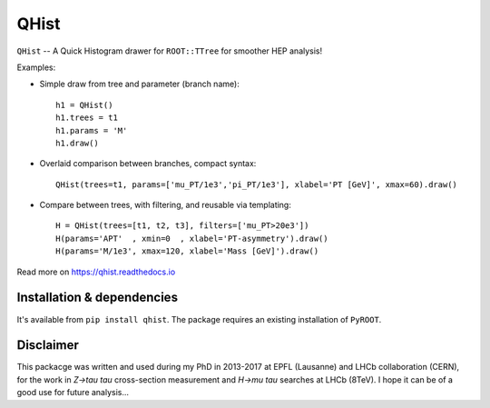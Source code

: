 =====
QHist
=====

.. image:: https://img.shields.io/pypi/v/qhist.svg
   :target: https://pypi.python.org/pypi/qhist
.. image:: https://gitlab.com/ckhurewa/qhist/badges/master/pipeline.svg
   :target: https://gitlab.com/ckhurewa/qhist/commits/master
.. image:: https://gitlab.com/ckhurewa/qhist/badges/master/coverage.svg
   :target: https://ckhurewa.gitlab.io/qhist
.. image:: https://img.shields.io/badge/License-GPL%20v3-blue.svg
   :target: https://www.gnu.org/licenses/gpl-3.0
.. image:: https://readthedocs.org/projects/qhist/badge/?version=latest
   :target: http://qhist.readthedocs.io/en/latest/?badge=latest
   :alt: Documentation Status  
.. image:: https://img.shields.io/pypi/pyversions/qhist.svg

``QHist`` -- A Quick Histogram drawer for ``ROOT::TTree`` for smoother HEP analysis!

Examples:

- Simple draw from tree and parameter (branch name)::

    h1 = QHist()
    h1.trees = t1
    h1.params = 'M'
    h1.draw()

  .. image:: https://gitlab.com/ckhurewa/qhist/raw/master/docs/figs/1.png
     :width: 160px
     :target: https://gitlab.com/ckhurewa/qhist/raw/master/docs/figs/1.png 

- Overlaid comparison between branches, compact syntax::

    QHist(trees=t1, params=['mu_PT/1e3','pi_PT/1e3'], xlabel='PT [GeV]', xmax=60).draw()

  .. image:: https://gitlab.com/ckhurewa/qhist/raw/master/docs/figs/2.png
     :width: 160px
     :target: https://gitlab.com/ckhurewa/qhist/raw/master/docs/figs/2.png 

- Compare between trees, with filtering, and reusable via templating::

    H = QHist(trees=[t1, t2, t3], filters=['mu_PT>20e3'])
    H(params='APT'  , xmin=0  , xlabel='PT-asymmetry').draw()
    H(params='M/1e3', xmax=120, xlabel='Mass [GeV]').draw()

  .. class:: center
  .. image:: https://gitlab.com/ckhurewa/qhist/raw/master/docs/figs/3a.png
     :width: 160px
     :target: https://gitlab.com/ckhurewa/qhist/raw/master/docs/figs/3a.png 
  .. image:: https://gitlab.com/ckhurewa/qhist/raw/master/docs/figs/3b.png
     :width: 160px
     :target: https://gitlab.com/ckhurewa/qhist/raw/master/docs/figs/3b.png

Read more on `<https://qhist.readthedocs.io>`_


Installation & dependencies
---------------------------

It's available from ``pip install qhist``. 
The package requires an existing installation of ``PyROOT``.

Disclaimer
----------

This packacge was written and used during my PhD in 2013-2017 at EPFL (Lausanne) and LHCb collaboration (CERN),
for the work in *Z->tau tau* cross-section measurement and *H->mu tau* searches at LHCb (8TeV).
I hope it can be of a good use for future analysis...

